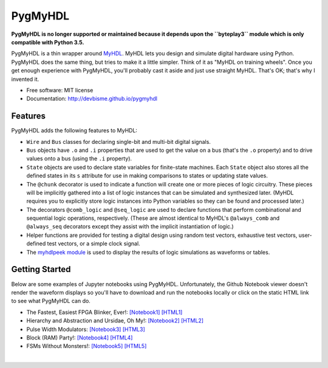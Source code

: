 ===============================
PygMyHDL
===============================

.. image:: https://img.shields.io/pypi/v/pygmyhdl.svg
        :target: https://pypi.python.org/pypi/pygmyhdl

**PygMyHDL is no longer supported or maintained because
it depends upon the ``byteplay3`` module which is only compatible
with Python 3.5.**

PygMyHDL is a thin wrapper around `MyHDL <myhdl.org>`_. MyHDL lets you design
and simulate digital hardware using Python. PygMyHDL does the same thing,
but tries to make it a little simpler. Think of it as "MyHDL on training wheels".
Once you get enough experience with PygMyHDL, you'll probably cast it aside
and just use straight MyHDL. That's OK; that's why I invented it.

* Free software: MIT license

* Documentation: http://devbisme.github.io/pygmyhdl


Features
--------

PygMyHDL adds the following features to MyHDL:

* ``Wire`` and ``Bus`` classes for declaring single-bit and multi-bit digital signals.

* ``Bus`` objects have ``.o`` and ``.i`` properties that are used to get the value on a
  bus (that's the ``.o`` property) and to drive values onto a bus (using the ``.i`` property).

* ``State`` objects are used to declare state variables for finite-state machines.
  Each ``State`` object also stores all the defined states in its ``s`` attribute
  for use in making comparisons to states or updating state values.

* The ``@chunk`` decorator is used to indicate a function will create one or more
  pieces of logic circuitry. These pieces will be implicitly gathered into a
  list of logic instances that can be simulated and synthesized later.
  (MyHDL requires you to explicitly store logic instances into Python variables
  so they can be found and processed later.)

* The decorators ``@comb_logic`` and ``@seq_logic`` are used to declare functions that
  perform combinational and sequential logic operations, respectively. (These
  are almost identical to MyHDL's ``@always_comb`` and ``@always_seq`` decorators
  except they assist with the implicit instantiation of logic.)

* Helper functions are provided for testing a digital design using random test
  vectors, exhaustive test vectors, user-defined test vectors, or a simple clock signal.

* The `myhdlpeek module <devbisme.github.io/myhdlpeek>`_ is used to display the
  results of logic simulations as waveforms or tables.


Getting Started
------------------

Below are some examples of Jupyter notebooks using PygMyHDL.
Unfortunately, the Github Notebook viewer doesn't render the waveform displays
so you'll have to download and run the notebooks locally or click on the static HTML
link to see what PygMyHDL can do.

* The Fastest, Easiest FPGA Blinker, Ever!:
  `[Notebook1] <https://github.com/devbisme/pygmyhdl/blob/master/examples/1_blinker/fastest_easiest_FPGA_blinker_ever.ipynb>`_ 
  `[HTML1] <https://xess.com/pygmyhdl/docs/_build/singlehtml/notebooks/1_blinker/fastest_easiest_FPGA_blinker_ever.html>`_

* Hierarchy and Abstraction and Ursidae, Oh My!:
  `[Notebook2] <https://github.com/xesdevbismescorp/pygmyhdl/blob/master/examples/2_hierarchy/hierarchy_and_abstraction_and_ursidae_oh_my.ipynb>`_
  `[HTML2] <https://xess.com/pygmyhdl/docs/_build/singlehtml/notebooks/2_hierarchy/hierarchy_and_abstraction_and_ursidae_oh_my.html>`_

* Pulse Width Modulators:
  `[Notebook3] <https://github.com/devbisme/pygmyhdl/blob/master/examples/3_pwm/pwm.ipynb>`_ 
  `[HTML3] <https://xess.com/pygmyhdl/docs/_build/singlehtml/notebooks/3_pwm/pwm.html>`_

* Block (RAM) Party!:
  `[Notebook4] <https://github.com/devbisme/pygmyhdl/blob/master/examples/4_blockram/block_ram_party.ipynb>`_ 
  `[HTML4] <https://xess.com/pygmyhdl/docs/_build/singlehtml/notebooks/4_blockram/block_ram_party.html>`_

* FSMs Without Monsters!:
  `[Notebook5] <https://github.com/devbisme/pygmyhdl/blob/master/examples/5_fsm/fsm.ipynb>`_ 
  `[HTML5] <https://xess.com/pygmyhdl/docs/_build/singlehtml/notebooks/5_fsm/fsm.html>`_

|
